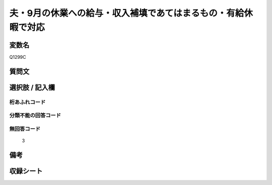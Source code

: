 .. title:: Q1299C
.. rst-class:: item

====================================================================================================
夫・9月の休業への給与・収入補填であてはまるもの・有給休暇で対応
====================================================================================================

.. rst-class:: varname

変数名
==================

Q1299C

.. rst-class:: question

質問文
==================



.. rst-class:: answer

選択肢 / 記入欄
======================

  



.. rst-class:: overflow

桁あふれコード
-------------------------------
  


.. rst-class:: not_classified

分類不能の回答コード
-------------------------------------
  


.. rst-class:: not_available

無回答コード
-------------------------------------
  3


.. rst-class:: bikou

備考
==================
 



.. rst-class:: include_sheet

収録シート
=======================================
.. hlist::
   :columns: 3
   
   
   * p28_5
   
   


.. index:: Q1299C